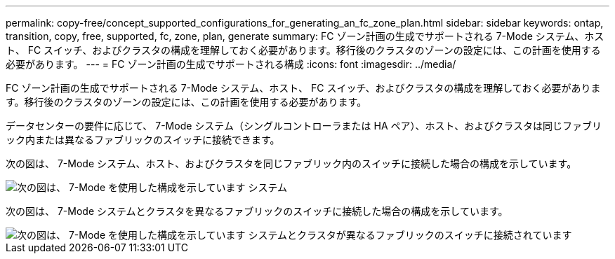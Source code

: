 ---
permalink: copy-free/concept_supported_configurations_for_generating_an_fc_zone_plan.html 
sidebar: sidebar 
keywords: ontap, transition, copy, free, supported, fc, zone, plan, generate 
summary: FC ゾーン計画の生成でサポートされる 7-Mode システム、ホスト、 FC スイッチ、およびクラスタの構成を理解しておく必要があります。移行後のクラスタのゾーンの設定には、この計画を使用する必要があります。 
---
= FC ゾーン計画の生成でサポートされる構成
:icons: font
:imagesdir: ../media/


[role="lead"]
FC ゾーン計画の生成でサポートされる 7-Mode システム、ホスト、 FC スイッチ、およびクラスタの構成を理解しておく必要があります。移行後のクラスタのゾーンの設定には、この計画を使用する必要があります。

データセンターの要件に応じて、 7-Mode システム（シングルコントローラまたは HA ペア）、ホスト、およびクラスタは同じファブリック内または異なるファブリックのスイッチに接続できます。

次の図は、 7-Mode システム、ホスト、およびクラスタを同じファブリック内のスイッチに接続した場合の構成を示しています。

image::../media/delete_me_fc_zone_config1.gif[次の図は、 7-Mode を使用した構成を示しています システム,hosts,and cluster are connected to the switches in the same fabric]

次の図は、 7-Mode システムとクラスタを異なるファブリックのスイッチに接続した場合の構成を示しています。

image::../media/delete_me_fc_zone_config2.gif[次の図は、 7-Mode を使用した構成を示しています システムとクラスタが異なるファブリックのスイッチに接続されています]
